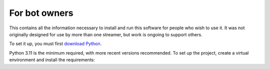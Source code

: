 For bot owners
==============

This contains all the information necessary to install and run this software
for people who wish to use it. It was not originally designed for use by more
than one streamer, but work is ongoing to support others.

To set it up, you must first `download Python`_.

Python 3.11 is the minimum required, with more recent versions recommended. To
set up the project, create a virtual environment and install the requirements:

.. sourcecode:: bash
    python3 -m venv env
    source env/bin/activate
    pip install -r requirements.txt



.. _download Python:  https://www.python.org/downloads/
